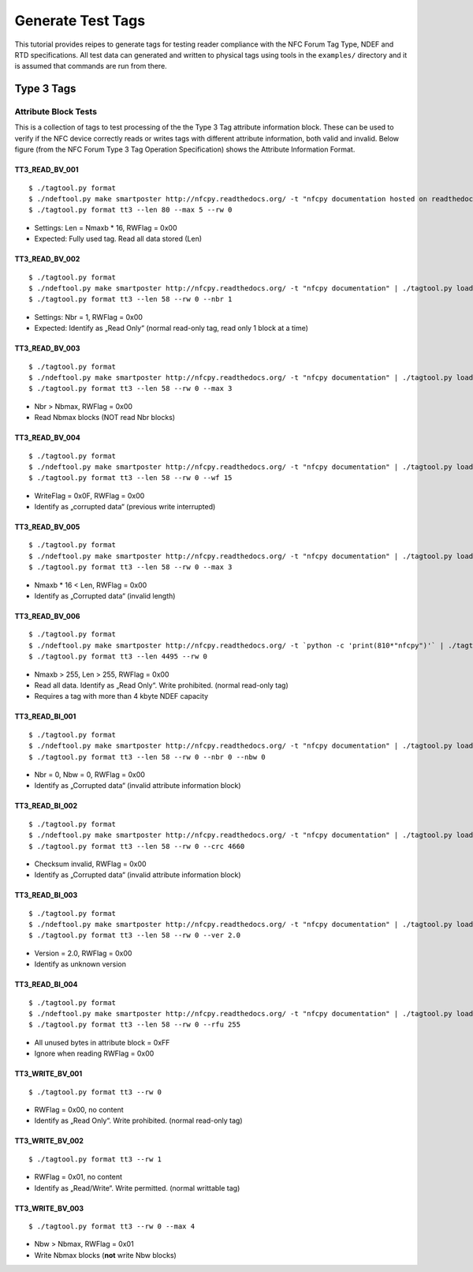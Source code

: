 ==================
Generate Test Tags
==================

This tutorial provides reipes to generate tags for testing reader
compliance with the NFC Forum Tag Type, NDEF and RTD
specifications. All test data can generated and written to physical
tags using tools in the ``examples/`` directory and it is assumed that
commands are run from there.

Type 3 Tags
===========

Attribute Block Tests
---------------------

This is a collection of tags to test processing of the the Type 3 Tag
attribute information block. These can be used to verify if the NFC
device correctly reads or writes tags with different attribute
information, both valid and invalid. Below figure (from the NFC Forum Type 3 Tag Operation Specification) shows the Attribute Information Format.

.. image:: ../images/tt3attrblock.png

TT3_READ_BV_001
~~~~~~~~~~~~~~~

::

   $ ./tagtool.py format
   $ ./ndeftool.py make smartposter http://nfcpy.readthedocs.org/ -t "nfcpy documentation hosted on readthedocs" | ./tagtool.py load -
   $ ./tagtool.py format tt3 --len 80 --max 5 --rw 0

* Settings: Len = Nmaxb * 16, RWFlag = 0x00
* Expected: Fully used tag. Read all data stored (Len)

TT3_READ_BV_002
~~~~~~~~~~~~~~~

::

   $ ./tagtool.py format
   $ ./ndeftool.py make smartposter http://nfcpy.readthedocs.org/ -t "nfcpy documentation" | ./tagtool.py load -
   $ ./tagtool.py format tt3 --len 58 --rw 0 --nbr 1

* Settings: Nbr = 1, RWFlag = 0x00
* Expected: Identify as „Read Only“ (normal read-only tag, read only 1
  block at a time)

TT3_READ_BV_003
~~~~~~~~~~~~~~~

::

   $ ./tagtool.py format
   $ ./ndeftool.py make smartposter http://nfcpy.readthedocs.org/ -t "nfcpy documentation" | ./tagtool.py load -
   $ ./tagtool.py format tt3 --len 58 --rw 0 --max 3

* Nbr > Nbmax, RWFlag = 0x00
* Read Nbmax blocks (NOT read Nbr blocks)

TT3_READ_BV_004
~~~~~~~~~~~~~~~

::

   $ ./tagtool.py format
   $ ./ndeftool.py make smartposter http://nfcpy.readthedocs.org/ -t "nfcpy documentation" | ./tagtool.py load -
   $ ./tagtool.py format tt3 --len 58 --rw 0 --wf 15

* WriteFlag = 0x0F, RWFlag = 0x00
* Identify as „corrupted data“ (previous write interrupted)

TT3_READ_BV_005
~~~~~~~~~~~~~~~

::

   $ ./tagtool.py format
   $ ./ndeftool.py make smartposter http://nfcpy.readthedocs.org/ -t "nfcpy documentation" | ./tagtool.py load -
   $ ./tagtool.py format tt3 --len 58 --rw 0 --max 3

* Nmaxb * 16 < Len, RWFlag = 0x00
* Identify as „Corrupted data“ (invalid length)

TT3_READ_BV_006
~~~~~~~~~~~~~~~

::

   $ ./tagtool.py format
   $ ./ndeftool.py make smartposter http://nfcpy.readthedocs.org/ -t `python -c 'print(810*"nfcpy")'` | ./tagtool.py load -
   $ ./tagtool.py format tt3 --len 4495 --rw 0

* Nmaxb > 255, Len > 255, RWFlag = 0x00
* Read all data. Identify as „Read Only“. Write prohibited. (normal
  read-only tag)
* Requires a tag with more than 4 kbyte NDEF capacity

TT3_READ_BI_001
~~~~~~~~~~~~~~~

::

   $ ./tagtool.py format
   $ ./ndeftool.py make smartposter http://nfcpy.readthedocs.org/ -t "nfcpy documentation" | ./tagtool.py load -
   $ ./tagtool.py format tt3 --len 58 --rw 0 --nbr 0 --nbw 0

* Nbr = 0, Nbw = 0, RWFlag = 0x00
* Identify as „Corrupted data“ (invalid attribute information block)

TT3_READ_BI_002
~~~~~~~~~~~~~~~

::

   $ ./tagtool.py format
   $ ./ndeftool.py make smartposter http://nfcpy.readthedocs.org/ -t "nfcpy documentation" | ./tagtool.py load -
   $ ./tagtool.py format tt3 --len 58 --rw 0 --crc 4660

* Checksum invalid, RWFlag = 0x00
* Identify as „Corrupted data“ (invalid attribute information block)

TT3_READ_BI_003
~~~~~~~~~~~~~~~

::

   $ ./tagtool.py format
   $ ./ndeftool.py make smartposter http://nfcpy.readthedocs.org/ -t "nfcpy documentation" | ./tagtool.py load -
   $ ./tagtool.py format tt3 --len 58 --rw 0 --ver 2.0

* Version = 2.0, RWFlag = 0x00
* Identify as unknown version

TT3_READ_BI_004
~~~~~~~~~~~~~~~

::

   $ ./tagtool.py format
   $ ./ndeftool.py make smartposter http://nfcpy.readthedocs.org/ -t "nfcpy documentation" | ./tagtool.py load -
   $ ./tagtool.py format tt3 --len 58 --rw 0 --rfu 255

* All unused bytes in attribute block = 0xFF
* Ignore when reading RWFlag = 0x00 

TT3_WRITE_BV_001
~~~~~~~~~~~~~~~~

::

   $ ./tagtool.py format tt3 --rw 0

* RWFlag = 0x00, no content
* Identify as „Read Only“. Write prohibited. (normal read-only tag)

TT3_WRITE_BV_002
~~~~~~~~~~~~~~~~

::

   $ ./tagtool.py format tt3 --rw 1

* RWFlag = 0x01, no content
* Identify as „Read/Write“. Write permitted. (normal writtable tag)

TT3_WRITE_BV_003
~~~~~~~~~~~~~~~~

::

   $ ./tagtool.py format tt3 --rw 0 --max 4

* Nbw > Nbmax, RWFlag = 0x01
* Write Nbmax blocks (**not** write Nbw blocks)
